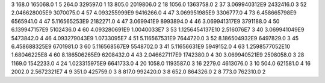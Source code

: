 3	168.0	165068.0	1
5	264.0	329597.0	1
13	805.0	2019806.0	2
18	1056.0	1363758.0	2
37	3.069940312E9	2432416.0	3
52	2.046628005E9	3070075.0	4
57	4.093255999E9	9416266.0	4
47	3.069951985E9	3306777.0	4
73	6.458665798E9	6565941.0	4
47	5.116565253E9	2182271.0	4
47	3.069941E9	8993894.0	4
46	3.069941317E9	3791188.0	4
50	6.139947157E9	5102436.0	4
60	4.093280691E9	1.0040033E7	3
53	1.1256454137E10	2.516076E7	3
40	3.069941049E9	5473842.0	4
46	4.093279043E9	1.0733095E7	4
51	5.116567531E9	7644720.0	3
52	8.186504932E9	6497829.0	3
45	6.458688325E9	6701981.0	3
60	5.116568567E9	5548702.0	3
41	5.11656631E9	5949152.0	4
63	1.2598577052E10	1.68046225E8	4
60	8.186506265E9	6208432.0	4
43	2.046627117E9	1742380.0	4
30	3.069940521E9	2508058.0	3
28	1169.0	1542233.0	4
24	1.023315975E9	6641733.0	4
20	1058.0	1193587.0	3
16	2279.0	4613076.0	3
10	504.0	621581.0	4
16	2002.0	2.5672321E7	4
9	351.0	425759.0	3
8	817.0	992420.0	3
8	652.0	864326.0	2
8	773.0	762310.0	2
